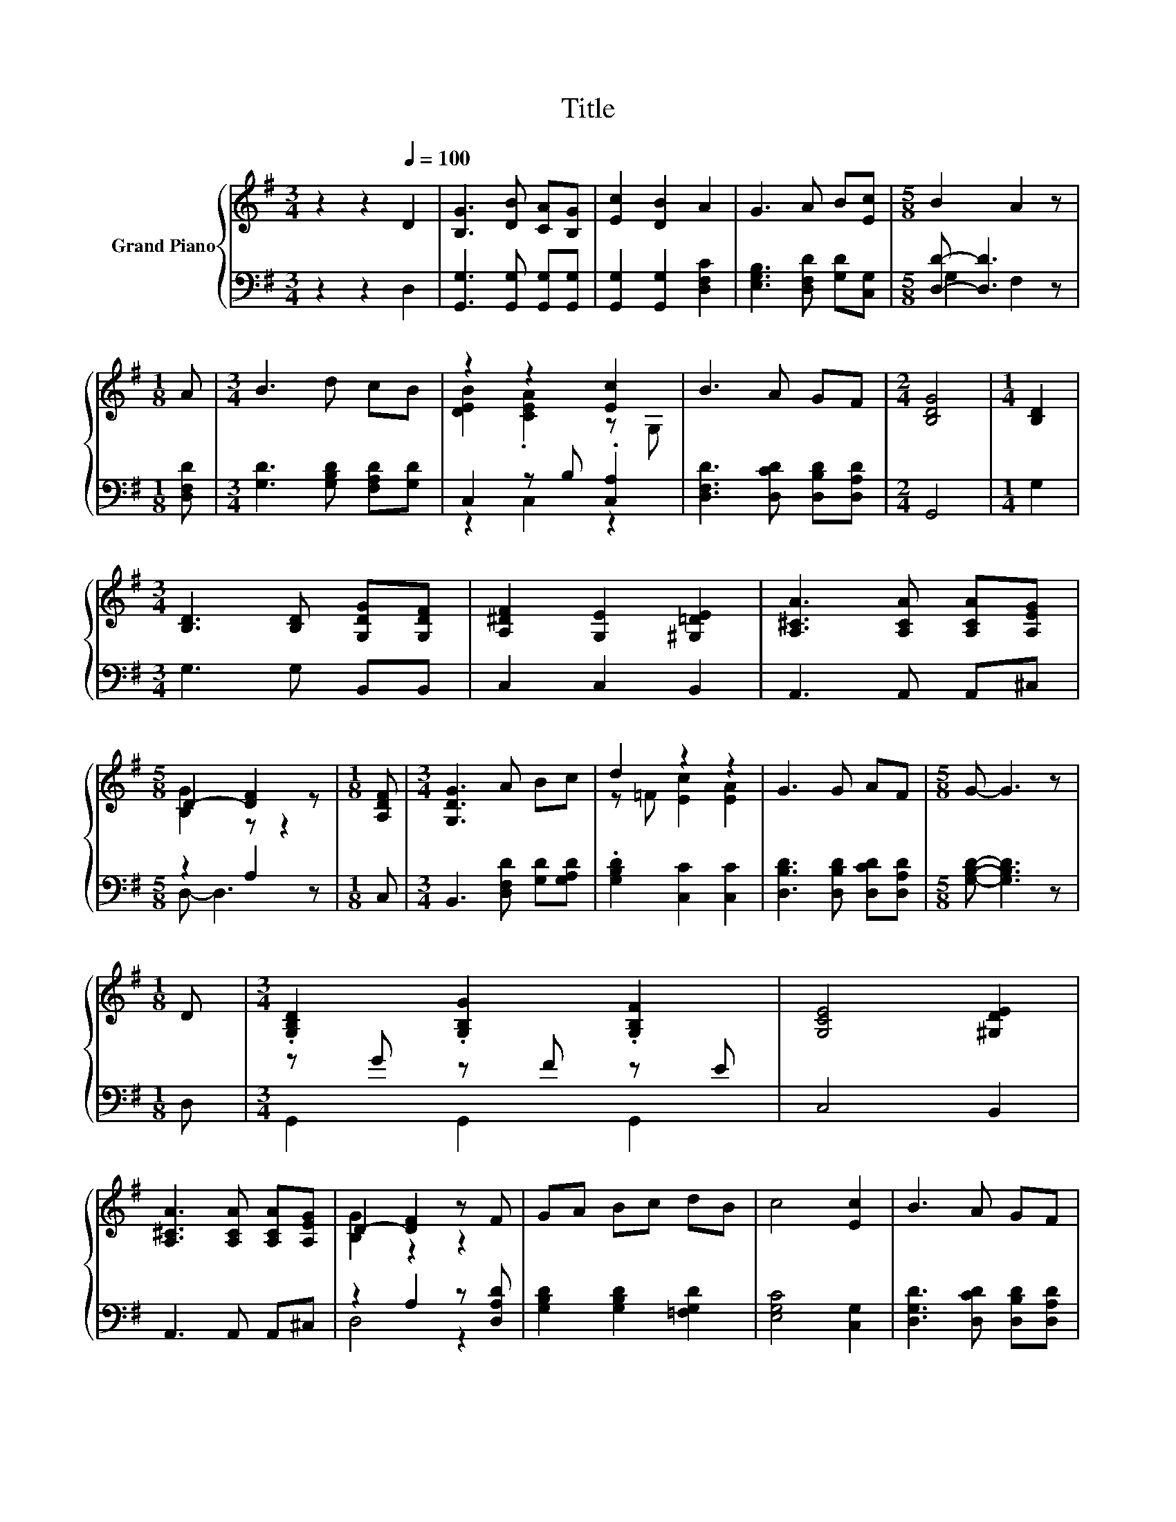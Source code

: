X:1
T:Title
%%score { ( 1 4 ) | ( 2 3 ) }
L:1/8
M:3/4
K:G
V:1 treble nm="Grand Piano"
V:4 treble 
V:2 bass 
V:3 bass 
V:1
 z2 z2[Q:1/4=100] D2 | [B,G]3 [DB] [CA][B,G] | [Ec]2 [DB]2 A2 | G3 A B[Ec] |[M:5/8] B2 A2 z | %5
[M:1/8] A |[M:3/4] B3 d cB | z2 z2 [Ec]2 | B3 A GF |[M:2/4] [B,DG]4 |[M:1/4] [B,D]2 | %11
[M:3/4] [B,D]3 [B,D] [G,DG][G,DF] | [A,^DF]2 [G,E]2 [^G,=DE]2 | [A,^CA]3 [A,CA] [A,CA][A,EG] | %14
[M:5/8] D2- [DF]2 z |[M:1/8] [A,DF] |[M:3/4] [G,DG]3 A Bc | d2 z2 z2 | G3 G AF |[M:5/8] G- G3 z | %20
[M:1/8] D |[M:3/4] .[G,B,D]2 .[G,B,G]2 .[G,B,F]2 | [G,CE]4 [^G,DE]2 | %23
 [A,^CA]3 [A,CA] [A,CA][A,EG] | D2- [DF]2 z F | GA Bc dB | c4 [Ec]2 | B3 A GF | %28
[M:6/4] .[B,DG]6 z6 |[M:3/4] [CEG]6 | [G,B,DG]6 |] %31
V:2
 z2 z2 D,2 | [G,,G,]3 [G,,G,] [G,,G,][G,,G,] | [G,,G,]2 [G,,G,]2 [D,F,C]2 | %3
 [E,G,B,]3 [D,F,D] [G,D][C,G,] |[M:5/8] [D,D]- [D,D]3 z |[M:1/8] [D,F,D] | %6
[M:3/4] [G,D]3 [G,B,D] [F,A,D][G,D] | C,2 z B, .[C,A,]2 | [D,F,D]3 [D,CD] [D,B,D][D,A,D] | %9
[M:2/4] G,,4 |[M:1/4] G,2 |[M:3/4] G,3 G, B,,B,, | C,2 C,2 B,,2 | A,,3 A,, A,,^C, | %14
[M:5/8] z2 A,2 z |[M:1/8] C, |[M:3/4] B,,3 [D,F,D] [G,D][G,A,D] | .[G,B,D]2 [C,C]2 [C,C]2 | %18
 [D,B,D]3 [D,B,D] [D,CD][D,A,D] |[M:5/8] [G,B,D]- [G,B,D]3 z |[M:1/8] D, |[M:3/4] z G z F z E | %22
 C,4 B,,2 | A,,3 A,, A,,^C, | z2 A,2 z [D,A,D] | [G,B,D]2 [G,B,D]2 [=F,G,D]2 | [E,G,C]4 [C,G,]2 | %27
 [D,G,D]3 [D,CD] [D,B,D][D,A,D] |[M:6/4] .G,,6 z6 |[M:3/4] C,6 | G,,6 |] %31
V:3
 x6 | x6 | x6 | x6 |[M:5/8] G,2 F,2 z |[M:1/8] x |[M:3/4] x6 | z2 C,2 z2 | x6 |[M:2/4] x4 | %10
[M:1/4] x2 |[M:3/4] x6 | x6 | x6 |[M:5/8] D,- D,3 z |[M:1/8] x |[M:3/4] x6 | x6 | x6 |[M:5/8] x5 | %20
[M:1/8] x |[M:3/4] G,,2 G,,2 G,,2 | x6 | x6 | D,4 z2 | x6 | x6 | x6 |[M:6/4] x12 |[M:3/4] x6 | %30
 x6 |] %31
V:4
 x6 | x6 | x6 | x6 |[M:5/8] x5 |[M:1/8] x |[M:3/4] x6 | [DEB]2 .[CEA]2 z G, | x6 |[M:2/4] x4 | %10
[M:1/4] x2 |[M:3/4] x6 | x6 | x6 |[M:5/8] [B,G]2 z z2 |[M:1/8] x |[M:3/4] x6 | z =F [Ec]2 [EA]2 | %18
 x6 |[M:5/8] x5 |[M:1/8] x |[M:3/4] x6 | x6 | x6 | [B,G]2 z2 z2 | x6 | x6 | x6 |[M:6/4] x12 | %29
[M:3/4] x6 | x6 |] %31

